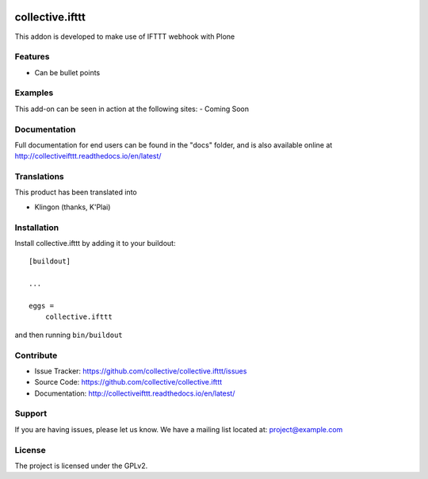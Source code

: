 .. This README is meant for consumption by humans and pypi. Pypi can render rst files so please do not use Sphinx features.
   If you want to learn more about writing documentation, please check out: http://docs.plone.org/about/documentation_styleguide.html
   This text does not appear on pypi or github. It is a comment.

.. image:: https://travis-ci.org/collective/collective.ifttt.svg?branch=master
    :target: https://travis-ci.org/collective/collective.ifttt
.. image:: https://coveralls.io/repos/github/collective/collective.ifttt/badge.svg
    :target: https://coveralls.io/github/collective/collective.ifttt


================
collective.ifttt
================

This addon is developed to make use of IFTTT webhook with Plone

Features
--------

- Can be bullet points


Examples
--------

This add-on can be seen in action at the following sites:
- Coming Soon


Documentation
-------------

Full documentation for end users can be found in the "docs" folder, and is also available online at http://collectiveifttt.readthedocs.io/en/latest/


Translations
------------

This product has been translated into

- Klingon (thanks, K'Plai)


Installation
------------

Install collective.ifttt by adding it to your buildout::

    [buildout]

    ...

    eggs =
        collective.ifttt


and then running ``bin/buildout``


Contribute
----------

- Issue Tracker: https://github.com/collective/collective.ifttt/issues
- Source Code: https://github.com/collective/collective.ifttt
- Documentation: http://collectiveifttt.readthedocs.io/en/latest/


Support
-------

If you are having issues, please let us know.
We have a mailing list located at: project@example.com


License
-------

The project is licensed under the GPLv2.

